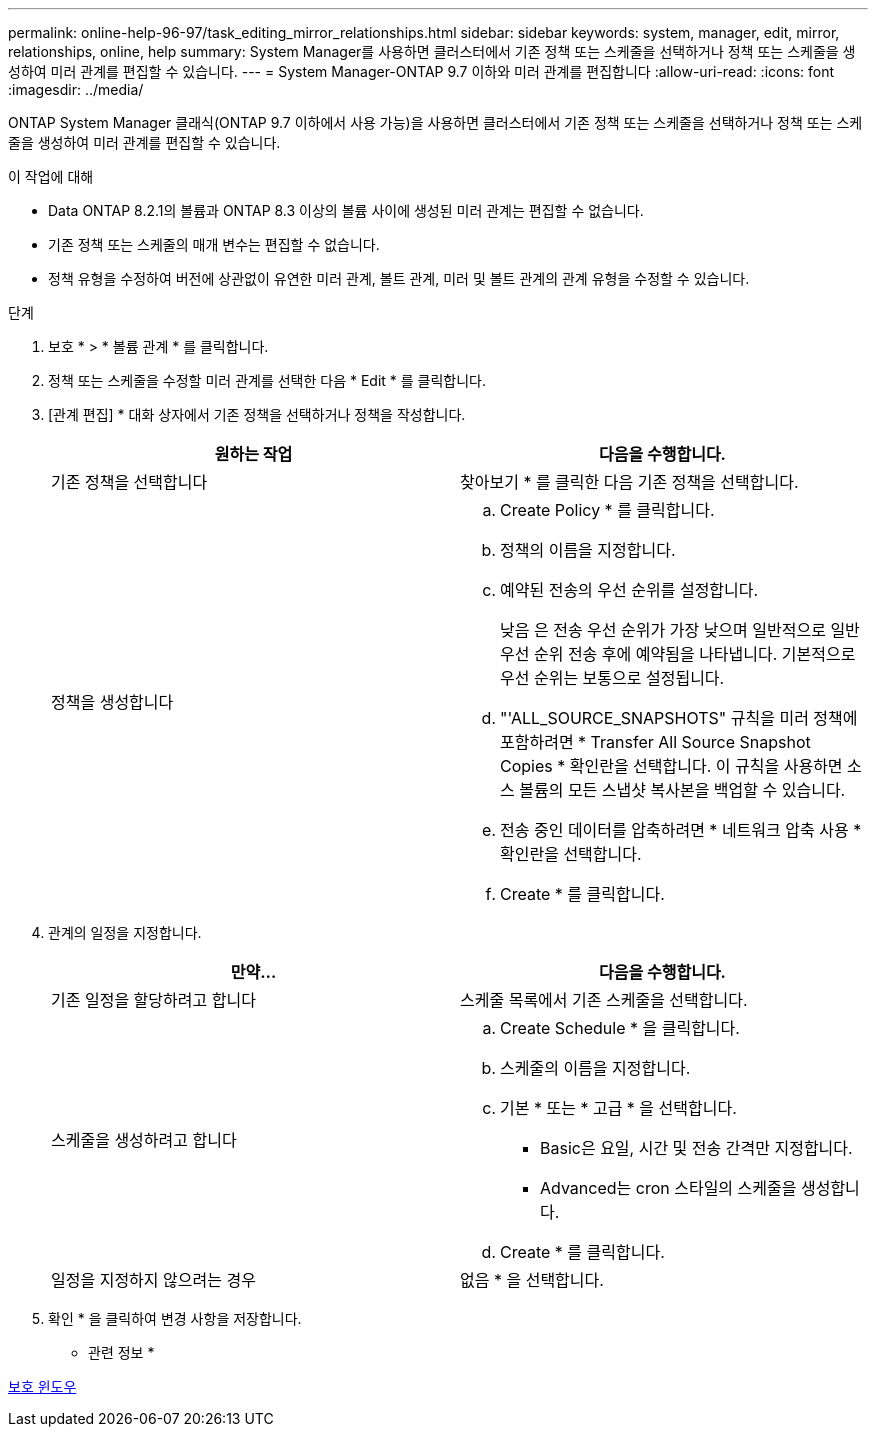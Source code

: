 ---
permalink: online-help-96-97/task_editing_mirror_relationships.html 
sidebar: sidebar 
keywords: system, manager, edit, mirror, relationships, online, help 
summary: System Manager를 사용하면 클러스터에서 기존 정책 또는 스케줄을 선택하거나 정책 또는 스케줄을 생성하여 미러 관계를 편집할 수 있습니다. 
---
= System Manager-ONTAP 9.7 이하와 미러 관계를 편집합니다
:allow-uri-read: 
:icons: font
:imagesdir: ../media/


[role="lead"]
ONTAP System Manager 클래식(ONTAP 9.7 이하에서 사용 가능)을 사용하면 클러스터에서 기존 정책 또는 스케줄을 선택하거나 정책 또는 스케줄을 생성하여 미러 관계를 편집할 수 있습니다.

.이 작업에 대해
* Data ONTAP 8.2.1의 볼륨과 ONTAP 8.3 이상의 볼륨 사이에 생성된 미러 관계는 편집할 수 없습니다.
* 기존 정책 또는 스케줄의 매개 변수는 편집할 수 없습니다.
* 정책 유형을 수정하여 버전에 상관없이 유연한 미러 관계, 볼트 관계, 미러 및 볼트 관계의 관계 유형을 수정할 수 있습니다.


.단계
. 보호 * > * 볼륨 관계 * 를 클릭합니다.
. 정책 또는 스케줄을 수정할 미러 관계를 선택한 다음 * Edit * 를 클릭합니다.
. [관계 편집] * 대화 상자에서 기존 정책을 선택하거나 정책을 작성합니다.
+
|===
| 원하는 작업 | 다음을 수행합니다. 


 a| 
기존 정책을 선택합니다
 a| 
찾아보기 * 를 클릭한 다음 기존 정책을 선택합니다.



 a| 
정책을 생성합니다
 a| 
.. Create Policy * 를 클릭합니다.
.. 정책의 이름을 지정합니다.
.. 예약된 전송의 우선 순위를 설정합니다.
+
낮음 은 전송 우선 순위가 가장 낮으며 일반적으로 일반 우선 순위 전송 후에 예약됨을 나타냅니다. 기본적으로 우선 순위는 보통으로 설정됩니다.

.. "'ALL_SOURCE_SNAPSHOTS" 규칙을 미러 정책에 포함하려면 * Transfer All Source Snapshot Copies * 확인란을 선택합니다. 이 규칙을 사용하면 소스 볼륨의 모든 스냅샷 복사본을 백업할 수 있습니다.
.. 전송 중인 데이터를 압축하려면 * 네트워크 압축 사용 * 확인란을 선택합니다.
.. Create * 를 클릭합니다.


|===
. 관계의 일정을 지정합니다.
+
|===
| 만약... | 다음을 수행합니다. 


 a| 
기존 일정을 할당하려고 합니다
 a| 
스케줄 목록에서 기존 스케줄을 선택합니다.



 a| 
스케줄을 생성하려고 합니다
 a| 
.. Create Schedule * 을 클릭합니다.
.. 스케줄의 이름을 지정합니다.
.. 기본 * 또는 * 고급 * 을 선택합니다.
+
*** Basic은 요일, 시간 및 전송 간격만 지정합니다.
*** Advanced는 cron 스타일의 스케줄을 생성합니다.


.. Create * 를 클릭합니다.




 a| 
일정을 지정하지 않으려는 경우
 a| 
없음 * 을 선택합니다.

|===
. 확인 * 을 클릭하여 변경 사항을 저장합니다.


* 관련 정보 *

xref:reference_protection_window.adoc[보호 윈도우]
